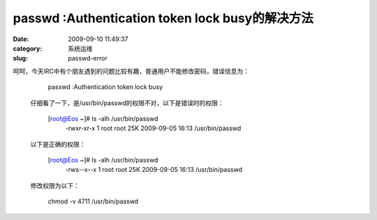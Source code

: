 passwd :Authentication token lock busy的解决方法
##########################################################################################################################################
:date: 2009-09-10 11:49:37
:category: 系统运维
:slug: passwd-error

呵呵，今天IRC中有个朋友遇到的问题比较有趣，普通用户不能修改密码，错误信息为：
  

    passwd :Authentication token lock busy

 仔细看了一下，是/usr/bin/passwd的权限不对，以下是错误时的权限：
  

    [root@Eos ~]# ls -alh /usr/bin/passwd
     -rwxr-xr-x 1 root root 25K 2009-09-05 16:13 /usr/bin/passwd

 以下是正确的权限：

    [root@Eos ~]# ls -alh /usr/bin/passwd
     -rws--x--x 1 root root 25K 2009-09-05 16:13 /usr/bin/passwd

 修改权限为以下：

    chmod -v 4711 /usr/bin/passwd
